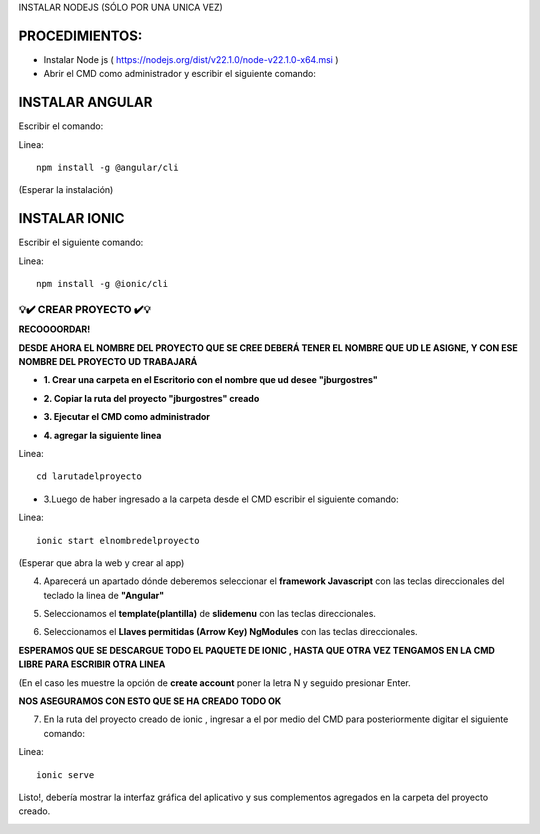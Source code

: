 INSTALAR NODEJS (SÓLO POR UNA UNICA VEZ)

PROCEDIMIENTOS:
==============================================

- Instalar Node js ( https://nodejs.org/dist/v22.1.0/node-v22.1.0-x64.msi )
- Abrir el CMD como administrador y escribir el siguiente comando:

INSTALAR ANGULAR
=============================================

Escribir el comando: 

Linea::

  npm install -g @angular/cli

(Esperar la instalación)

INSTALAR IONIC
=============================================

Escribir el siguiente comando:

Linea::

  npm install -g @ionic/cli
 

=============================================
💡​✔️​​ CREAR PROYECTO ✔️💡​
=============================================

**RECOOOORDAR!**

**DESDE AHORA EL NOMBRE DEL PROYECTO QUE SE CREE DEBERÁ TENER EL NOMBRE QUE UD LE ASIGNE, Y CON ESE NOMBRE DEL PROYECTO UD TRABAJARÁ**

- **1. Crear una carpeta en el Escritorio con el nombre que ud desee "jburgostres"**

.. image:: img/Crear_carpeta.png
   :height: 30
   :width: 50
   :scale: 10
   :alt: JoeAI

- **2. Copiar la ruta del proyecto "jburgostres" creado**

.. image:: img/copiar_ruta.png
   :height: 30
   :width: 50
   :scale: 10
   :alt: JoeAI

- **3. Ejecutar el CMD como administrador**

.. image:: img/cmd_administrador.png
   :height: 30
   :width: 50
   :scale: 10
   :alt: JoeAI

- **4. agregar la siguiente linea**

Linea::

  cd larutadelproyecto

.. image:: img/ingresar_cmd_proyecto.png
   :height: 30
   :width: 70
   :scale: 10
   :alt: JoeAI

- 3.Luego de haber ingresado a la carpeta desde el CMD escribir el siguiente comando:

Linea::

  ionic start elnombredelproyecto

(Esperar que abra la web y crear al app)

.. image:: img/crear_app.png
   :height: 20
   :width: 80
   :scale: 10
   :alt: JoeAI


4. Aparecerá un apartado dónde deberemos seleccionar el **framework Javascript** con las teclas direccionales del teclado la linea de **"Angular"**

.. image:: img/sel-angular.png
   :height: 35
   :width: 80
   :scale: 10
   :alt: JoeAI

5. Seleccionamos el **template(plantilla)** de **slidemenu** con las teclas direccionales.

.. image:: img/sel-template.png
   :height: 35
   :width: 80
   :scale: 10
   :alt: JoeAI

6. Seleccionamos el **Llaves permitidas (Arrow Key) NgModules** con las teclas direccionales.

.. image:: img/llave_permitida.png
   :height: 35
   :width: 80
   :scale: 10
   :alt: JoeAI

**ESPERAMOS QUE SE DESCARGUE TODO EL PAQUETE DE IONIC , HASTA QUE OTRA VEZ TENGAMOS EN LA CMD LIBRE PARA ESCRIBIR OTRA LINEA**

(En el caso les muestre la opción de **create account** poner la letra N y seguido presionar Enter.

.. image:: img/nocrearcuenta.png
   :height: 35
   :width: 80
   :scale: 10
   :alt: JoeAI

**NOS ASEGURAMOS CON ESTO QUE SE HA CREADO TODO OK**

.. image:: img/final.png 
   :height: 35
   :width: 80
   :scale: 10
   :alt: JoeAI


7. En la ruta del proyecto creado de ionic , ingresar a el por medio del CMD para posteriormente digitar el siguiente comando:

Linea::

    ionic serve

Listo!, debería mostrar la interfaz gráfica del aplicativo y sus complementos agregados en la carpeta del proyecto creado.

.. image:: img/vista_app.png
   :height: 35
   :width: 80
   :scale: 10
   :alt: JoeAI


